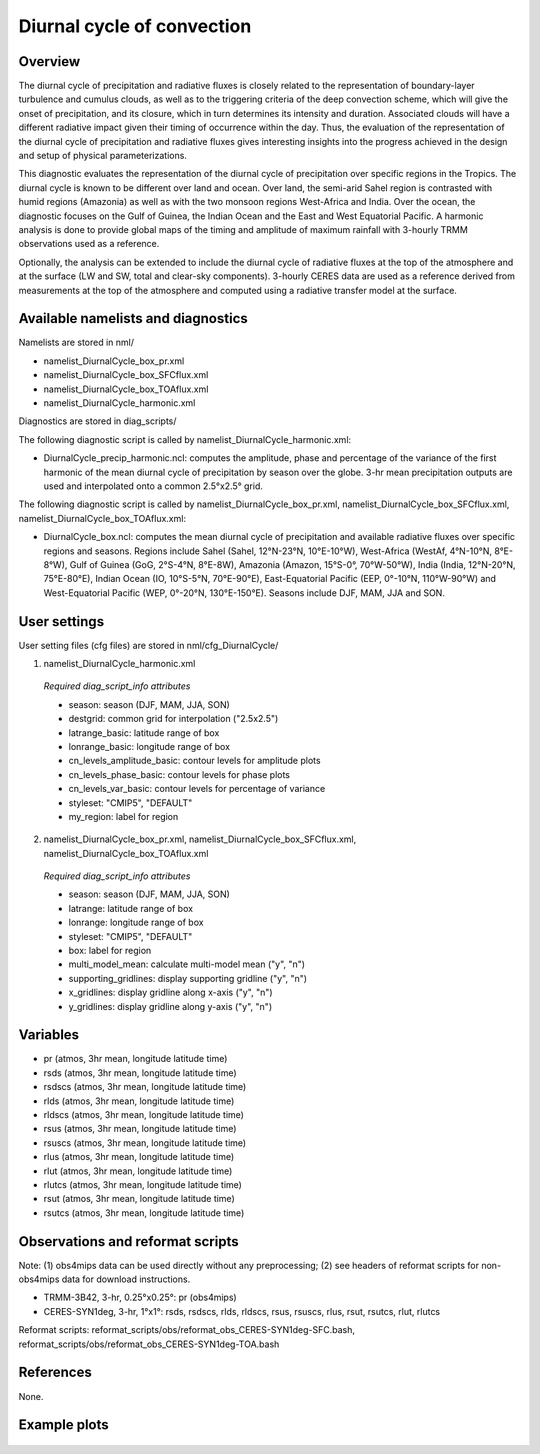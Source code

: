 Diurnal cycle of convection
===========================

Overview
--------

The diurnal cycle of precipitation and radiative fluxes is closely related to the representation of boundary-layer turbulence and cumulus clouds, as well as to the triggering criteria of the deep convection scheme, which will give the onset of precipitation, and its closure, which in turn determines its intensity and duration. Associated clouds will have a different radiative impact given their timing of occurrence within the day. Thus, the evaluation of the representation of the diurnal cycle of precipitation and radiative fluxes gives interesting insights into the progress achieved in the design and setup of physical parameterizations.

This diagnostic evaluates the representation of the diurnal cycle of precipitation over specific regions in the Tropics. The diurnal cycle is known to be different over land and ocean. Over land, the semi-arid Sahel region is contrasted with humid regions (Amazonia) as well as with the two monsoon regions West-Africa and India. Over the ocean, the diagnostic focuses on the Gulf of Guinea, the Indian Ocean and the East and West Equatorial Pacific. A harmonic analysis is done to provide global maps of the timing and amplitude of maximum rainfall with 3-hourly TRMM observations used as a reference.

Optionally, the analysis can be extended to include the diurnal cycle of radiative fluxes at the top of the atmosphere and at the surface (LW and SW, total and clear-sky components). 3-hourly CERES data are used as a reference derived from measurements at the top of the atmosphere and computed using a radiative transfer model at the surface.



Available namelists and diagnostics
-----------------------------------

Namelists are stored in nml/

* namelist_DiurnalCycle_box_pr.xml
* namelist_DiurnalCycle_box_SFCflux.xml
* namelist_DiurnalCycle_box_TOAflux.xml
* namelist_DiurnalCycle_harmonic.xml

Diagnostics are stored in diag_scripts/

The following diagnostic script is called by namelist_DiurnalCycle_harmonic.xml:

* DiurnalCycle_precip_harmonic.ncl: computes the amplitude, phase and percentage of the variance of the first harmonic of the mean diurnal cycle of precipitation by season over the globe. 3-hr mean precipitation outputs are used and interpolated onto a common 2.5°x2.5° grid.

The following diagnostic script is called by namelist_DiurnalCycle_box_pr.xml, namelist_DiurnalCycle_box_SFCflux.xml, namelist_DiurnalCycle_box_TOAflux.xml:

* DiurnalCycle_box.ncl: computes the mean diurnal cycle of precipitation and available radiative fluxes over specific regions and seasons. Regions include Sahel (Sahel, 12°N-23°N, 10°E-10°W), West-Africa (WestAf, 4°N-10°N, 8°E-8°W), Gulf of Guinea (GoG, 2°S-4°N, 8°E-8W), Amazonia (Amazon, 15°S-0°, 70°W-50°W), India (India, 12°N-20°N, 75°E-80°E), Indian Ocean (IO, 10°S-5°N, 70°E-90°E), East-Equatorial Pacific (EEP, 0°-10°N, 110°W-90°W) and West-Equatorial Pacific (WEP, 0°-20°N, 130°E-150°E). Seasons include DJF, MAM, JJA and SON.



User settings
-------------

User setting files (cfg files) are stored in nml/cfg_DiurnalCycle/

1.	namelist_DiurnalCycle_harmonic.xml

   *Required diag_script_info attributes*

   * season: season (DJF, MAM, JJA, SON)
   * destgrid: common grid for interpolation ("2.5x2.5")
   * latrange_basic: latitude range of box
   * lonrange_basic: longitude range of box
   * cn_levels_amplitude_basic: contour levels for amplitude plots
   * cn_levels_phase_basic: contour levels for phase plots
   * cn_levels_var_basic: contour levels for percentage of variance
   * styleset: "CMIP5", "DEFAULT"
   * my_region: label for region

2.	namelist_DiurnalCycle_box_pr.xml, namelist_DiurnalCycle_box_SFCflux.xml, namelist_DiurnalCycle_box_TOAflux.xml

   *Required diag_script_info attributes*

   * season: season (DJF, MAM, JJA, SON)
   * latrange: latitude range of box
   * lonrange: longitude range of box
   * styleset: "CMIP5", "DEFAULT"
   * box: label for region
   * multi_model_mean: calculate multi-model mean ("y", "n")
   * supporting_gridlines: display supporting gridline ("y", "n")
   * x_gridlines: display gridline along x-axis ("y", "n")
   * y_gridlines: display gridline along y-axis ("y", "n")


Variables
---------

* pr (atmos, 3hr mean, longitude latitude time)
* rsds (atmos, 3hr mean, longitude latitude time)
* rsdscs (atmos, 3hr mean, longitude latitude time)
* rlds (atmos, 3hr mean, longitude latitude time)
* rldscs (atmos, 3hr mean, longitude latitude time)
* rsus (atmos, 3hr mean, longitude latitude time)
* rsuscs (atmos, 3hr mean, longitude latitude time)
* rlus (atmos, 3hr mean, longitude latitude time)
* rlut (atmos, 3hr mean, longitude latitude time)
* rlutcs (atmos, 3hr mean, longitude latitude time)
* rsut (atmos, 3hr mean, longitude latitude time)
* rsutcs (atmos, 3hr mean, longitude latitude time)



Observations and reformat scripts
---------------------------------

Note: (1) obs4mips data can be used directly without any preprocessing; (2) see headers of reformat scripts for non-obs4mips data for download instructions.

* TRMM-3B42, 3-hr, 0.25°x0.25°: pr (obs4mips)
* CERES-SYN1deg, 3-hr, 1°x1°: rsds, rsdscs, rlds, rldscs, rsus, rsuscs, rlus, rsut, rsutcs, rlut, rlutcs 

Reformat scripts: reformat_scripts/obs/reformat_obs_CERES-SYN1deg-SFC.bash,
reformat_scripts/obs/reformat_obs_CERES-SYN1deg-TOA.bash

References
----------

None.


Example plots
-------------

.. figure:: ../../source/namelists/figures/diurnal/fig1.png
   :width: 90%

.. figure:: ../../source/namelists/figures/diurnal/fig2.png
   :width: 90%

.. figure:: ../../source/namelists/figures/diurnal/fig3.png
   :width: 90%


.. centered:: |pic_diurnal_1| |pic_diurnal_2|

.. |pic_diurnal_1| image:: ../../source/namelists/figures/diurnal/fig4.png
   :width: 45%

.. |pic_diurnal_2| image:: ../../source/namelists/figures/diurnal/fig5.png
   :width: 45%

